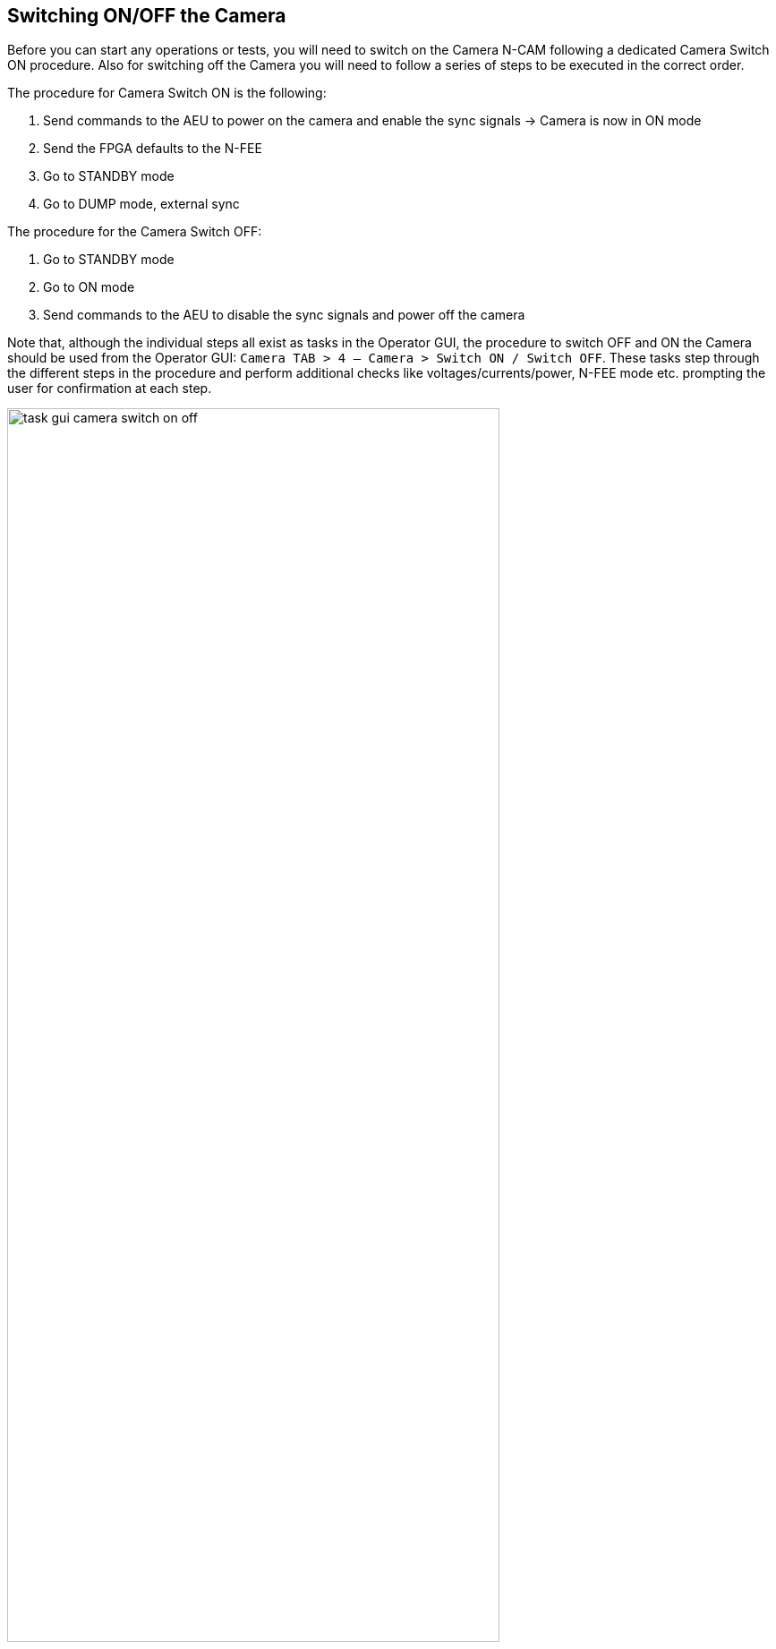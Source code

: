[#camera-switch-on-off]
== Switching ON/OFF the Camera

Before you can start any operations or tests, you will need to switch on the Camera N-CAM following a dedicated Camera Switch ON procedure. Also for switching off the Camera you will need to follow a series of steps to be executed in the correct order.

The procedure for Camera Switch ON is the following:

. Send commands to the AEU to power on the camera and enable the sync signals → Camera is now in ON mode
. Send the FPGA defaults to the N-FEE
. Go to STANDBY mode
. Go to DUMP mode, external sync

The procedure for the Camera Switch OFF:

. Go to STANDBY mode
. Go to ON mode
. Send commands to the AEU to disable the sync signals and power off the camera

Note that, although the individual steps all exist as tasks in the Operator GUI, the procedure to switch OFF and ON the Camera should be used from the Operator GUI:  `Camera TAB > 4 — Camera > Switch ON / Switch OFF`. These tasks step through the different steps in the procedure and perform additional checks like voltages/currents/power, N-FEE mode etc. prompting the user for confirmation at each step.

.Screenshot of the Operator Task GUI where the Camera Switch On and Switch OFF have been framed.
image::../images/task-gui-camera-switch-on-off.png[width=80%,align=center]

=== Detailed description of Camera Switch ON

This section describes what is done during the Camera Switch ON procedure, i.e. by running the task 'Camera Switch ON' in the Operator GUI. Although the individual steps are explained in detail, you should still run the `Camera Switch ON` task instead of each step separately. *Only use the individual commanding when in a contingency*.

The AEU Test EGSE shall be on StandBy mode before we start. You can check that in the AEU GUI where the _Stand-by_ LED in the left panel (EGSE mode) shall be green.

WARNING: Before powering on the AEU, stop all AEU related control servers. When you power on the AEU, the LEDs on the front panel start blinking (you won't see anything in the AEU GUI since the control servers are not running). This blinking takes about three minutes and you shall NOT start the AEU control servers before the LEDs stop blinking.

*Step 1. Send commands to the AEU to power on the camera and enable the sync signals*

The AEU Test EGSE is now ready to power the camera and enable the synchronisation. This is the first step in the procedure. The individual task is: `Task GUI > Camera TAB > 2 — AEU > Switch ON`. From the Python REPLfootnote:[A REPL (Read-Eval-Print Loop) is an interactive programming environment that allows users to enter Python code, which is then executed, and the results are immediately displayed, aka the Python command prompt.], you can execute these commands:
[source,%nowrap]
----
>>> from camtest import start_observation, end_observation  <1>
>>> from camtest.commanding import aeu

>>> start_observation("AEU N-CAM Switch ON")
>>> aeu.n_cam_swon()
>>> aeu.n_cam_sync_enable(image_cycle_time=25, svm_nom=1, svm_red=0)
>>> end_observation()
----
<1> import statements will be given only once, they are normally automatically loaded from the `startup.py` file.

The camera shall now be in ON mode (check this in the DPU GUI) and the AEU GUI should have the following LEDs turned green: 'Functional check & TVAC', 'N-CAM', all power lines

.The state of the AEU Test EGSE after a AEU N-CAM Switch ON
image::../images/aeu-gui-after-n-cam-switch-on.png[]

At this point, the Camera Switch ON procedure will perform a few additional tasks that are not done when you execute the individual steps:

. The AEU (cRIO & PSU) HK sampling frequency will be increased to 4Hz for the time of the Camera Switch ON procedure. The frequency can be changed in the arguments panel of the task GUI.
. The N-FEE register map is loaded by the DPU Processor. This will synchronise the DPU Processor internal state with the N-FEE state. This step requires that the DPU CS was started and is running.
. The AEU cRIO voltages and currents will be printed in an overview table and checked against their limits. The operator is asked to confirm or abort.


*Step 2. Send the FPGA defaults to the N-FEE*

NOTE: This step shall be skipped for the EM camera as there are not updated FPGA defaults defined for EM.

Each camera N-FEE requires a update of a number of FPGA parameters in the register map. That is what we call the _FPGA defaults_. Please note that these settings are camera specific and influence the proper readout of the CCDs, so it's important that this step is executed at the right time in the procedure. The individual task is: `Task GUI > Camera TAB > 3 — N-FEE > Set FPGA defaults`. From the REPL you can execute these commands:
[source]
----
>>> from camtest.commanding import dpu
>>> execute(dpu.n_fee_set_fpga_defaults)
----
The user will be prompted to confirm the values have been correctly applied in the N-FEE FPGA.

The FPGA defaults are read from the current Setup. In the Setup there is an entry `setup.camera.fee.fpga_defaults` that loads the YAML file with the correct values for the camera. The values are expressed as registers (32bit values) and not as individual parameters. You can inspect the values as follows:
----
>>> setup.camera.fee.fpga_defaults

NavigableDict
├── reg_0_config: 119D0000
├── reg_1_config: 0
├── reg_2_config: E40FA36B
├── reg_3_config: 8F60000
├── reg_4_config: 186A7D8C
├── reg_5_config: 3EA030D4
├── reg_6_config: 0
├── reg_7_config: 0
├── reg_8_config: 0
├── reg_9_config: 0
├── reg_10_config: 0
├── reg_11_config: 0
├── reg_12_config: 0
├── reg_13_config: 0
├── reg_14_config: 0
├── reg_15_config: 0
├── reg_16_config: 0
├── reg_17_config: 0
├── reg_18_config: 7FE7EF16
├── reg_19_config: FE7EE7FE
├── reg_20_config: 19BCD
├── reg_21_config: 5E5000
├── reg_22_config: 4241AE9
├── reg_23_config: 0
├── reg_24_config: 0
├── reg_25_config: 6400000
└── reg_26_config: 3E807D0

>>> setup.camera.fee.get_raw_value('fpga_defaults')
'yaml//../../common/n-fee/nfee_fpga_defaults_brigand.yaml'
----

*Step 3. Go to STANDBY mode*

Now, the camera will be brought into STANDBY mode. This means the CCDs will be powered and start accumulating flux. The individual task is: `Task GUI > Camera TAB > 3 — N-FEE > To STANDBY mode`. From the REPL, the command is:
----
>>> execute(dpu.n_cam_to_standby_mode)
----
In the Camera Switch ON procedure, the user will be prompted to confirm the N-FEE is actually in STANDBY mode.

Again, the procedure will check the AEU cRIO voltages and currents and print an overview table. Please note that the configured limits are different for ON mode, STANDBY mode and also DUMP mode. At each step the procedure will perform this check. The operator is asked to confirm or abort.

*Step 4. Go to DUMP mode, external sync*

The last step in the switch-on procedure is to bring the camera in DUMP mode (external sync). As explained in <<n-fee-operations>>, DUMP mode is not a genuine FEE operation mode, but is defined in the CGSE as a state in which the N-FEE is in FULL IMAGE mode in which the dump gate is kept high, continuously resetting the readout register. No data is acquired or send to the DPU. The indicidual task is: `Task GUI > Camera TAB > 3 — N-FEE > To DUMP mode`. The command you can use in the REPL is:
----
>>> execute(dpu.n_cam_to_dump_mode)
----
The user will then be prompted to confirm that the N-FEE is actually in DUMP mode. After confirmation, the AEU cRIO voltages and currents will be checked against their limits and printed in an overview table asking the user for another confirmation.

One last step that is part of the Camera Switch ON procedure is to take a series of single images without the light source on. That is, it will be full frame darks with the dump gate enabled.
[source,%nowrap]
----
>>> dpu.n_cam_acquire_and_dump(num_cycles=5, row_start=0, row_end=4539, rows_final_dump=0, ccd_order=[1, 2, 3, 4], ccd_side="BOTH")
----

Finally, the AEU cRIO and PSU HK frequency is reset to their default values from the Settings, i.e. `HK_DELAY`.

This concludes the Camera Switch ON procedure as it is currently implemented and required to execute. The camera will be in DUMP mode after this switch-on which is the starting state for all the TVAC tests that will be executed.


=== Detailed description of Camera Switch OFF

Switching OFF the camera is much simpler and doesn't require specific checks. The N-FEE should normally be in DUMP mode when you start this switch-off and is brought first to STANDBY mode, then to ON mode. Each of these steps require confirmation from the operator. Finally, the AEU Switch OFF is executed which disables the sync signals and powers off the camera. The individual tasks are `Camera TAB > 3 — N-FEE > To STANDBY mode`, `Camera TAB > 3 — N-FEE > To ON mode`, and `Camera TAB > 2 — AEU > Switch OFF`. From the REPL, the following commands accomplish the same result:
[source]
----
>>> start_observation("AEU N-CAM Switch OFF")
>>> dpu.n_cam_to_standby_mode()
>>> dpu.n_cam_to_on_mode()
>>> aeu.n_cam_sync_disable()
>>> aeu.n_cam_swoff()
>>> end_observation()
----

IMPORTANT: As with the Camera Switch ON procedure, also for the switch-off, you shall use the Camera Switch OFF task from the `Task GUI > Camera TAB > 4 — Camera > Switch OFF` instead of using the individual tasks or commands.
